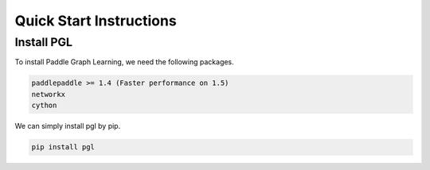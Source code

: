 Quick Start Instructions
========================

Install PGL
-----------
To install Paddle Graph Learning, we need the following packages.


.. code-block:: sh

    paddlepaddle >= 1.4 (Faster performance on 1.5)
    networkx
    cython

We can simply install pgl by pip.

.. code-block:: sh

    pip install pgl

.. mdinclude:: md/quick_start.md



